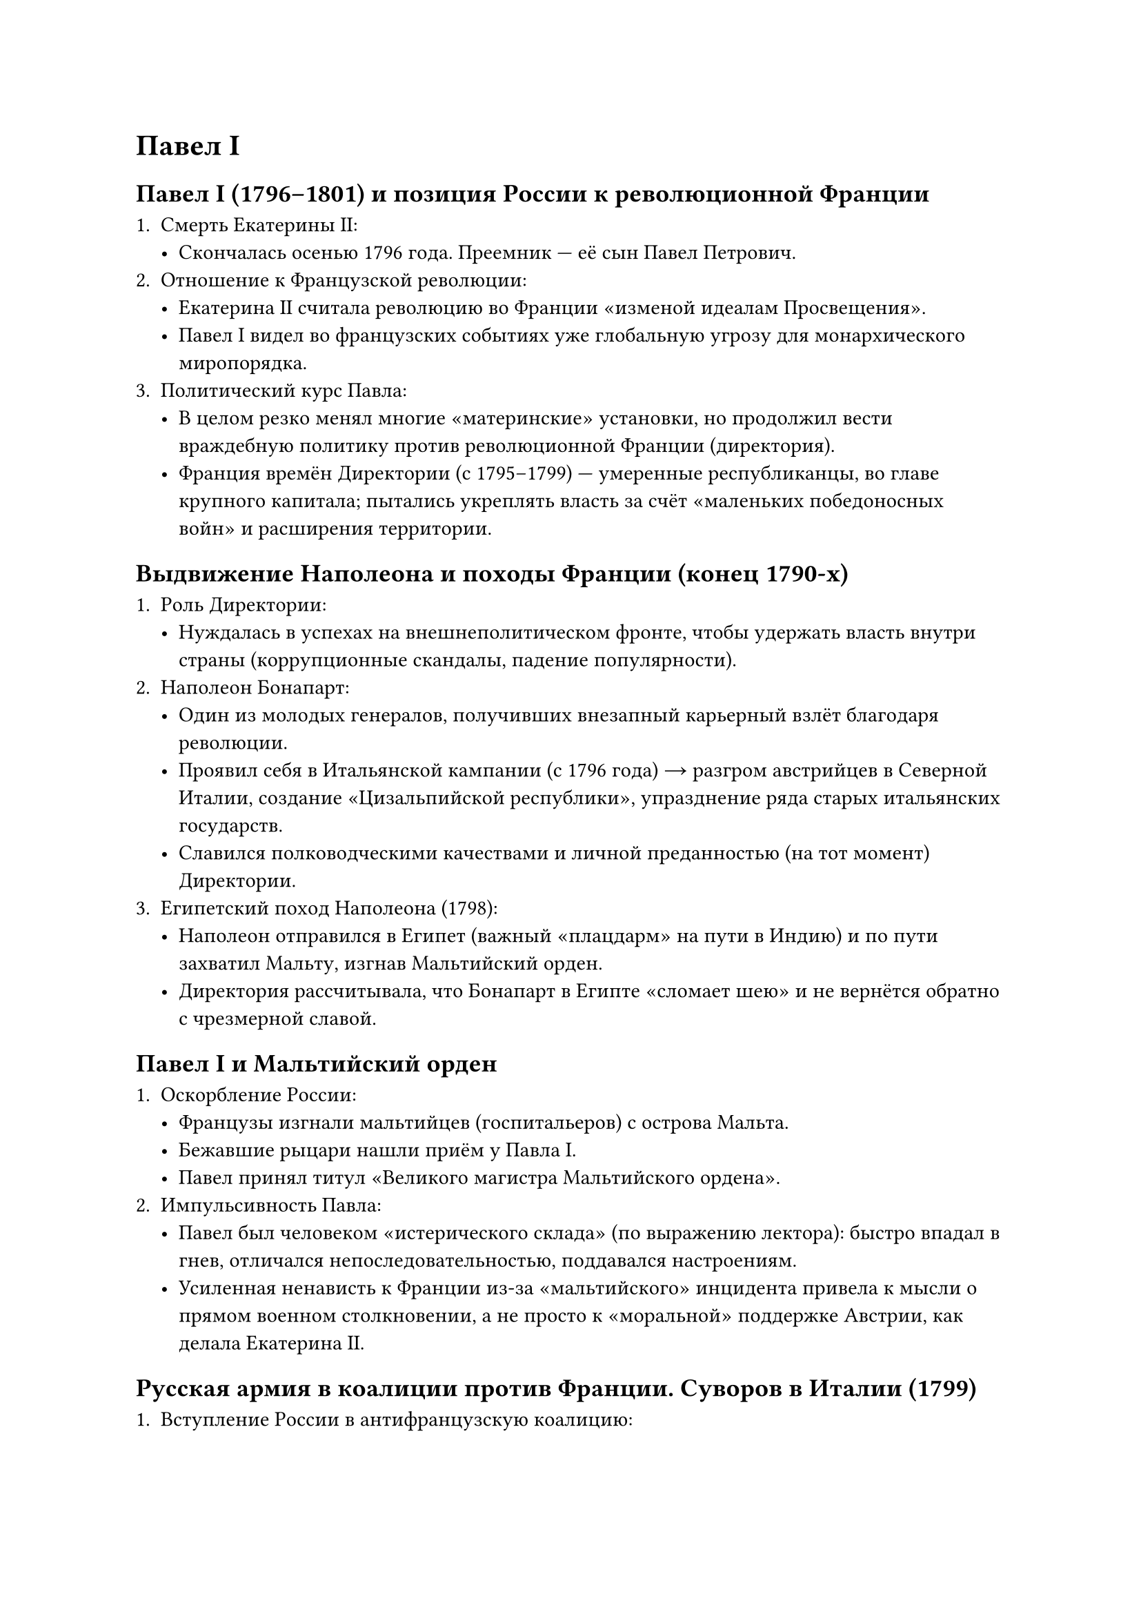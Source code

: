 = Павел I


== Павел I (1796–1801) и позиция России к революционной Франции

1. **Смерть Екатерины II**:  
   - Скончалась осенью 1796 года. Преемник — её сын Павел Петрович.  
2. **Отношение к Французской революции**:  
   - Екатерина II считала революцию во Франции «изменой идеалам Просвещения».  
   - Павел I видел во французских событиях уже **глобальную угрозу** для монархического миропорядка.  
3. **Политический курс Павла**:  
   - В целом резко менял многие «материнские» установки, но продолжил вести **враждебную политику** против революционной Франции (директория).  
   - Франция времён Директории (с 1795–1799) — умеренные республиканцы, во главе крупного капитала; пытались укреплять власть за счёт «маленьких победоносных войн» и расширения территории.

== Выдвижение Наполеона и походы Франции (конец 1790-х)

1. **Роль Директории**:  
   - Нуждалась в успехах на внешнеполитическом фронте, чтобы удержать власть внутри страны (коррупционные скандалы, падение популярности).  
2. **Наполеон Бонапарт**:  
   - Один из молодых генералов, получивших внезапный карьерный взлёт благодаря революции.  
   - Проявил себя в Итальянской кампании (с 1796 года) → разгром австрийцев в Северной Италии, создание «Цизальпийской республики», упразднение ряда старых итальянских государств.  
   - Славился полководческими качествами и личной преданностью (на тот момент) Директории.  
3. **Египетский поход Наполеона (1798)**:  
   - Наполеон отправился в Египет (важный «плацдарм» на пути в Индию) и по пути захватил Мальту, изгнав Мальтийский орден.  
   - Директория рассчитывала, что Бонапарт в Египте «сломает шею» и не вернётся обратно с чрезмерной славой.  

== Павел I и Мальтийский орден

1. **Оскорбление России**:  
   - Французы изгнали мальтийцев (госпитальеров) с острова Мальта.  
   - Бежавшие рыцари нашли приём у Павла I.  
   - Павел принял титул «Великого магистра Мальтийского ордена».  
2. **Импульсивность Павла**:  
   - Павел был человеком «истерического склада» (по выражению лектора): быстро впадал в гнев, отличался непоследовательностью, поддавался настроениям.  
   - Усиленная ненависть к Франции из-за «мальтийского» инцидента привела к мысли о прямом военном столкновении, а не просто к «моральной» поддержке Австрии, как делала Екатерина II.

== Русская армия в коалиции против Франции. Суворов в Италии (1799)

1. **Вступление России в антифранцузскую коалицию**:  
   - В союзе с Австрией, Павел отправляет русские войска в Северную Италию против республиканской Франции.  
2. **Назначение Суворова**:  
   - По просьбе Австрийского императора, командовать объединённой армией предложили Александру Васильевичу Суворову.  
   - У Павла с Суворовым отношения были непростыми, но Павлу польстили мольбы Австрии. Суворов, хотя и находился «в опале», согласился.
3. **Кампания в Италии (1799)**:  
   - Суворов провёл серию блестящих операций, разбил французские войска (остатки «наполеоновской» армии), освободив ряд городов Северной Италии.  
   - Итальянцы вначале радовались приходу Наполеона, но после жесткого французского «управления» стали встречать русских с симпатией.  
   - Суворов старался восстанавливать **итальянскую** власть на местах, чем вызвал раздражение австрийцев, желавших контролировать освободившиеся территории.
4. **Швейцарский поход**:  
   - Австрийцы «подставили» Суворова, отправив его в тяжелейшую Швейцарскую кампанию. Часть русских войск (Корпус Римского-Корсакова) была разбита французским генералом Массеной.  
   - Сам Суворов, ценой огромных усилий, сумел вывести армию через Альпы, избежал полного разгрома, но всё равно пришлось отступить.

== Разрыв с Австрией и поворот к сближению с Францией (конец 1799 – 1800)

1. **Реакция Павла**:  
   - Получив рапорт о «предательстве» австрийцев и тяжёлых потерях русской армии, он «выходит из себя» (в привычном стиле) и **разрывает союз** с Австрией.  
   - Англичане, бывшие союзниками России, тоже возмущены поведением Австрии.  
2. **Переворот 18 брюмера во Франции** (ноябрь 1799) и приход к власти Наполеона:  
   - Наполеон вернулся из Египта, сверг Директорию, провозгласил себя Первым консулом.  
   - Павел разглядел в нём потенциального «будущего монарха» Франции, а не «революционера».  
3. **Павел I и Наполеон**:  
   - Начали переговоры об «объединённых действиях» — резкий поворот от вражды к дружбе.  
   - Возникла сильная обеспокоенность в русском дворянстве, а также у Англии, что Россия может стать союзником Наполеона.


